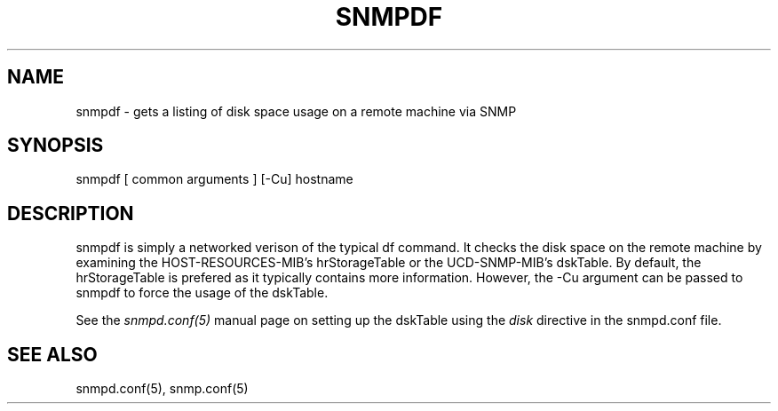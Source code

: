 .TH SNMPDF 1 "02 Feb 2000" "" "Net-SNMP"
.UC 4
.SH NAME
snmpdf - gets a listing of disk space usage on a remote machine via SNMP
.SH SYNOPSIS
snmpdf [ common arguments ] [-Cu] hostname
.SH DESCRIPTION
snmpdf is simply a networked verison of the typical df command.  It
checks the disk space on the remote machine by examining the
HOST-RESOURCES-MIB's hrStorageTable or the UCD-SNMP-MIB's dskTable.
By default, the hrStorageTable is prefered as it typically contains
more information.  However, the -Cu argument can be passed to snmpdf
to force the usage of the dskTable.
.PP
See the
.I snmpd.conf(5)
manual page on setting up the dskTable using the 
.I disk
directive in the snmpd.conf file.
.SH "SEE ALSO"
snmpd.conf(5), snmp.conf(5)
